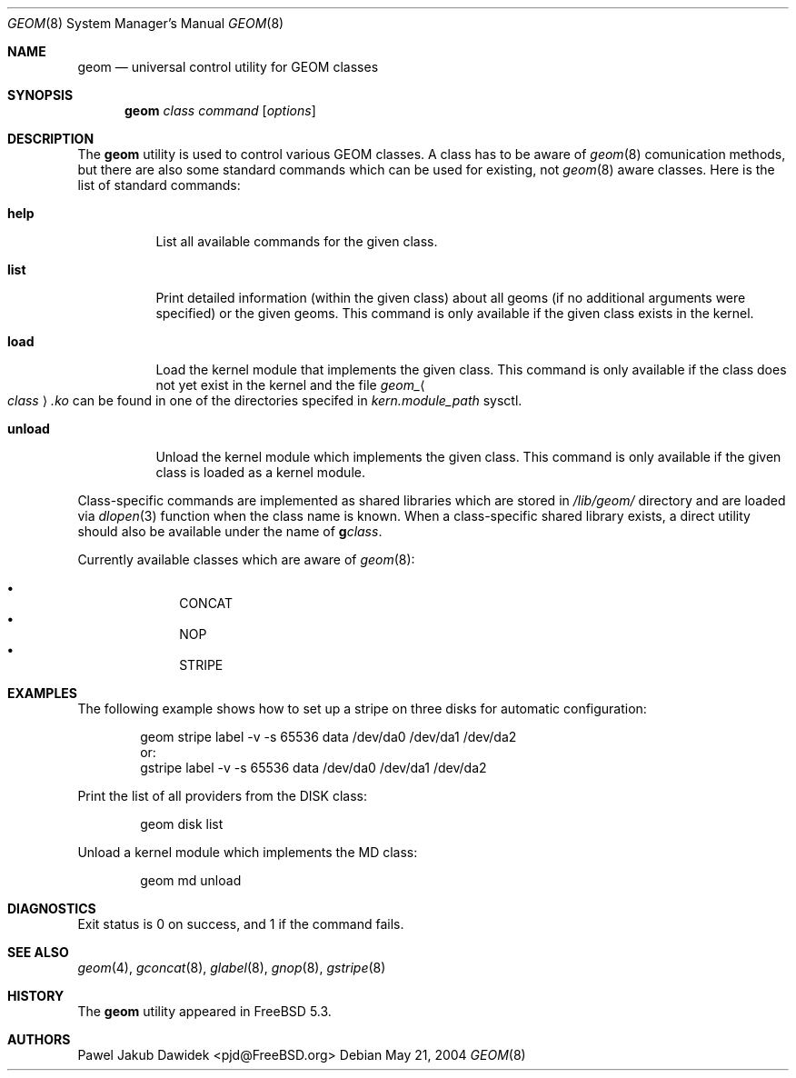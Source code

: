 .\" Copyright (c) 2004 Pawel Jakub Dawidek <pjd@FreeBSD.org>
.\" All rights reserved.
.\"
.\" Redistribution and use in source and binary forms, with or without
.\" modification, are permitted provided that the following conditions
.\" are met:
.\" 1. Redistributions of source code must retain the above copyright
.\"    notice, this list of conditions and the following disclaimer.
.\" 2. Redistributions in binary form must reproduce the above copyright
.\"    notice, this list of conditions and the following disclaimer in the
.\"    documentation and/or other materials provided with the distribution.
.\"
.\" THIS SOFTWARE IS PROVIDED BY THE AUTHORS AND CONTRIBUTORS ``AS IS'' AND
.\" ANY EXPRESS OR IMPLIED WARRANTIES, INCLUDING, BUT NOT LIMITED TO, THE
.\" IMPLIED WARRANTIES OF MERCHANTABILITY AND FITNESS FOR A PARTICULAR PURPOSE
.\" ARE DISCLAIMED.  IN NO EVENT SHALL THE AUTHORS OR CONTRIBUTORS BE LIABLE
.\" FOR ANY DIRECT, INDIRECT, INCIDENTAL, SPECIAL, EXEMPLARY, OR CONSEQUENTIAL
.\" DAMAGES (INCLUDING, BUT NOT LIMITED TO, PROCUREMENT OF SUBSTITUTE GOODS
.\" OR SERVICES; LOSS OF USE, DATA, OR PROFITS; OR BUSINESS INTERRUPTION)
.\" HOWEVER CAUSED AND ON ANY THEORY OF LIABILITY, WHETHER IN CONTRACT, STRICT
.\" LIABILITY, OR TORT (INCLUDING NEGLIGENCE OR OTHERWISE) ARISING IN ANY WAY
.\" OUT OF THE USE OF THIS SOFTWARE, EVEN IF ADVISED OF THE POSSIBILITY OF
.\" SUCH DAMAGE.
.\"
.\" $FreeBSD$
.\"
.Dd May 21, 2004
.Dt GEOM 8
.Os
.Sh NAME
.Nm geom
.Nd "universal control utility for GEOM classes"
.Sh SYNOPSIS
.Nm
.Ar class
.Ar command
.Op Ar options
.Sh DESCRIPTION
The
.Nm
utility is used to control various GEOM classes.
A class has to be aware of
.Xr geom 8
comunication methods, but there are also some standard commands
which can be used for existing, not
.Xr geom 8
aware classes.
Here is the list of standard commands:
.Bl -tag -width ".Cm unload"
.It Cm help
List all available commands for the given class.
.It Cm list
Print detailed information (within the given class) about all geoms
(if no additional arguments were specified) or the given geoms.
This command is only available if the given class exists in the kernel.
.It Cm load
Load the kernel module that implements the given class.
This command is only available if the class does not yet exist in the kernel and
the file
.Pa geom_ Ns Ao Ar class Ac Ns Pa .ko
can be found in one of the directories specifed in
.Va kern.module_path
sysctl.
.It Cm unload
Unload the kernel module which implements the given class.
This command is only available if the given class is loaded as a
kernel module.
.El
.Pp
Class-specific commands are implemented as shared libraries which
are stored in
.Pa /lib/geom/
directory and are loaded via
.Xr dlopen 3
function when the class name is known.
When a class-specific shared library exists, a direct utility should also be
available under the name of
.Nm g Ns Ar class .
.Pp
Currently available classes which are aware of
.Xr geom 8 :
.Pp
.Bl -bullet -offset indent -compact
.It
CONCAT
.It
NOP
.It
STRIPE
.El
.Sh EXAMPLES
The following example shows how to set up a stripe on three disks for automatic
configuration:
.Bd -literal -offset indent
geom stripe label -v -s 65536 data /dev/da0 /dev/da1 /dev/da2
or:
gstripe label -v -s 65536 data /dev/da0 /dev/da1 /dev/da2
.Ed
.Pp
Print the list of all providers from the DISK class:
.Bd -literal -offset indent
geom disk list
.Ed
.Pp
Unload a kernel module which implements the MD class:
.Bd -literal -offset indent
geom md unload
.Ed
.Sh DIAGNOSTICS
Exit status is 0 on success, and 1 if the command fails.
.Sh SEE ALSO
.Xr geom 4 ,
.Xr gconcat 8 ,
.Xr glabel 8 ,
.Xr gnop 8 ,
.Xr gstripe 8
.Sh HISTORY
The
.Nm
utility appeared in
.Fx 5.3 .
.Sh AUTHORS
.An Pawel Jakub Dawidek Aq pjd@FreeBSD.org
